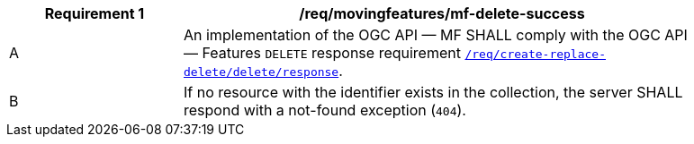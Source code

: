 [[req_mf-response-delete]]
[width="90%",cols="2,6a",options="header"]
|===
^|*Requirement {counter:req-id}* |*/req/movingfeatures/mf-delete-success*
^|A |An implementation of the OGC API — MF SHALL comply with the OGC API — Features `DELETE` response requirement link:http://docs.ogc.org/DRAFTS/20-002.html#_response_3[`/req/create-replace-delete/delete/response`].
^|B |If no resource with the identifier exists in the collection, the server SHALL respond with a not-found exception (`404`).
|===